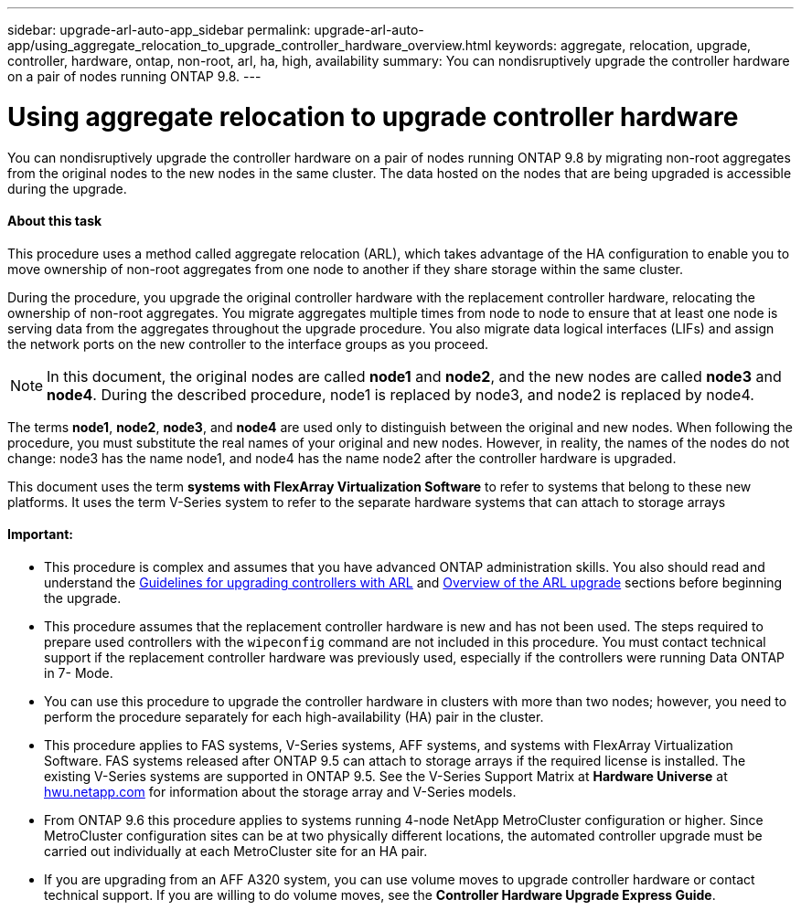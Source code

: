 ---
sidebar: upgrade-arl-auto-app_sidebar
permalink: upgrade-arl-auto-app/using_aggregate_relocation_to_upgrade_controller_hardware_overview.html
keywords: aggregate, relocation, upgrade, controller, hardware, ontap, non-root, arl, ha, high, availability
summary: You can nondisruptively upgrade the controller hardware on a pair of nodes running ONTAP 9.8.
---

= Using aggregate relocation to upgrade controller hardware
:hardbreaks:
:nofooter:
:icons: font
:linkattrs:
:imagesdir: ./media/

//
// This file was created with NDAC Version 2.0 (August 17, 2020)
//
// 2020-12-02 14:33:53.624503
//

[.lead]
You can nondisruptively upgrade the controller hardware on a pair of nodes running ONTAP 9.8 by migrating non-root aggregates from the original nodes to the new nodes in the same cluster. The data hosted on the nodes that are being upgraded is accessible during the upgrade.

==== About this task

This procedure uses a method called aggregate relocation (ARL), which takes advantage of the HA configuration to enable you to move ownership of non-root aggregates from one node to another if they share storage within the same cluster.

During the procedure, you upgrade the original controller hardware with the replacement controller hardware, relocating the ownership of non-root aggregates. You migrate aggregates multiple times from node to node to ensure that at least one node is serving data from the aggregates throughout the upgrade procedure. You also migrate data logical interfaces (LIFs) and assign the network ports on the new controller to the interface groups as you proceed.

[NOTE]
In this document, the original nodes are called *node1* and *node2*, and the new nodes are called *node3* and *node4*. During the described procedure, node1 is replaced by node3, and node2 is replaced by node4.

The terms *node1*, *node2*, *node3*, and *node4* are used only to distinguish between the original and new nodes. When following the procedure, you must substitute the real names of your original and new nodes. However, in reality, the names of the nodes do not change: node3 has the name node1, and node4 has the name node2 after the controller hardware is upgraded.

This document uses the term *systems with FlexArray Virtualization Software* to refer to systems that belong to these new platforms. It uses the term V-Series system to refer to the separate hardware systems that can attach to storage arrays

==== Important:

* This procedure is complex and assumes that you have advanced ONTAP administration skills. You also should read and understand the link:arl-auto-app_guidelines_for_upgrading_controllers_with_arl.html[Guidelines for upgrading controllers with ARL] and  link:arl-auto-app_overview_of_the_arl_upgrade.html[Overview of the ARL upgrade] sections before beginning the upgrade.
* This procedure assumes that the replacement controller hardware is new and has not been used. The steps required to prepare used controllers with the `wipeconfig` command are not included in this procedure. You must contact technical support if the replacement controller hardware was previously used, especially if the controllers were running Data ONTAP in 7- Mode.
* You can use this procedure to upgrade the controller hardware in clusters with more than two nodes; however, you need to perform the procedure separately for each high-availability (HA) pair in the cluster.
* This procedure applies to FAS systems, V-Series systems, AFF systems, and systems with FlexArray Virtualization Software. FAS systems released after ONTAP 9.5 can attach to storage arrays if the required license is installed. The existing V-Series systems are supported in ONTAP 9.5. See the V-Series Support Matrix at *Hardware Universe* at link:hwu.netapp.com[hwu.netapp.com] for information about the storage array and V-Series models.
* From ONTAP 9.6 this procedure applies to systems running 4-node NetApp MetroCluster configuration or higher. Since MetroCluster configuration sites can be at two physically different locations, the automated controller upgrade must be carried out individually at each MetroCluster site for an HA pair.
* If you are upgrading from an AFF A320 system, you can use volume moves to upgrade controller hardware or contact technical support. If you are willing to do volume moves, see the *Controller Hardware Upgrade Express Guide*.

